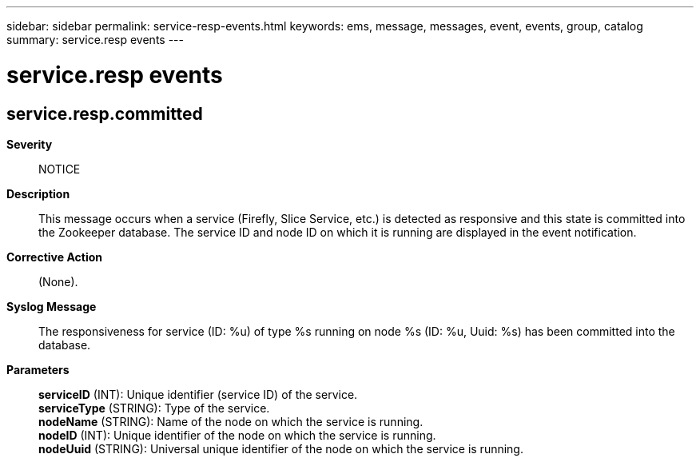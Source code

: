 ---
sidebar: sidebar
permalink: service-resp-events.html
keywords: ems, message, messages, event, events, group, catalog
summary: service.resp events
---

= service.resp events
:toclevels: 1
:hardbreaks:
:nofooter:
:icons: font
:linkattrs:
:imagesdir: ./media/

== service.resp.committed
*Severity*::
NOTICE
*Description*::
This message occurs when a service (Firefly, Slice Service, etc.) is detected as responsive and this state is committed into the Zookeeper database. The service ID and node ID on which it is running are displayed in the event notification.
*Corrective Action*::
(None).
*Syslog Message*::
The responsiveness for service (ID: %u) of type %s running on node %s (ID: %u, Uuid: %s) has been committed into the database.
*Parameters*::
*serviceID* (INT): Unique identifier (service ID) of the service.
*serviceType* (STRING): Type of the service.
*nodeName* (STRING): Name of the node on which the service is running.
*nodeID* (INT): Unique identifier of the node on which the service is running.
*nodeUuid* (STRING): Universal unique identifier of the node on which the service is running.
